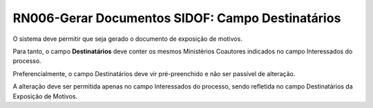 **RN006-Gerar Documentos SIDOF: Campo Destinatários**
=====================================================================
O sistema deve permitir que seja gerado o documento de exposição de motivos.

Para tanto, o campo **Destinatários** deve conter os mesmos Ministérios Coautores indicados no campo Interessados do processo. 

Preferencialmente, o campo Destinatários deve vir pré-preenchido e não ser passível de alteração. 

A alteração deve ser permitida apenas no campo Interessados do processo, sendo refletida no campo Destinatários da Exposição de Motivos. 
